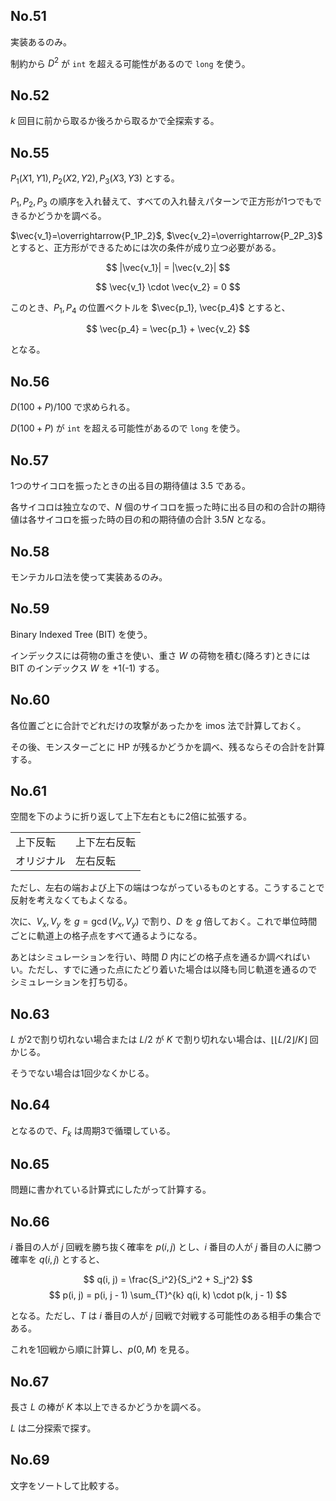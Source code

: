 #+OPTIONS: num:nil author:nil timestamp:nil

#+HTML_HEAD: <link rel="stylesheet" type="text/css" href="http://www.pirilampo.org/styles/readtheorg/css/htmlize.css"/>
#+HTML_HEAD: <link rel="stylesheet" type="text/css" href="http://www.pirilampo.org/styles/readtheorg/css/readtheorg.css"/>

#+HTML_HEAD: <script src="https://ajax.googleapis.com/ajax/libs/jquery/2.1.3/jquery.min.js"></script>
#+HTML_HEAD: <script src="https://maxcdn.bootstrapcdn.com/bootstrap/3.3.4/js/bootstrap.min.js"></script>
#+HTML_HEAD: <script type="text/javascript" src="http://www.pirilampo.org/styles/lib/js/jquery.stickytableheaders.js"></script>
#+HTML_HEAD: <script type="text/javascript" src="http://www.pirilampo.org/styles/readtheorg/js/readtheorg.js"></script>

# Local variables:
# after-save-hook: org-html-export-to-html
# end:

** No.51

実装あるのみ。

制約から $D^2$ が =int= を超える可能性があるので =long= を使う。

** No.52

$k$ 回目に前から取るか後ろから取るかで全探索する。

** No.55

$P_1(X1, Y1), P_2(X2, Y2), P_3(X3, Y3)$ とする。

$P_1,P_2,P_3$ の順序を入れ替えて、すべての入れ替えパターンで正方形が1つでもできるかどうかを調べる。

$\vec{v_1}=\overrightarrow{P_1P_2}$, $\vec{v_2}=\overrightarrow{P_2P_3}$ とすると、正方形ができるためには次の条件が成り立つ必要がある。

\[ |\vec{v_1}| = |\vec{v_2}| \]

\[ \vec{v_1} \cdot \vec{v_2} = 0 \]

このとき、$P_1, P_4$ の位置ベクトルを $\vec{p_1}, \vec{p_4}$ とすると、

\[ \vec{p_4} = \vec{p_1} + \vec{v_2} \]

となる。

** No.56

\(D(100 + P) / 100\) で求められる。

$D (100 + P)$ が =int= を超える可能性があるので =long= を使う。

** No.57

1つのサイコロを振ったときの出る目の期待値は $3.5$ である。

各サイコロは独立なので、$N$ 個のサイコロを振った時に出る目の和の合計の期待値は各サイコロを振った時の目の和の期待値の合計 $3.5N$ となる。

** No.58

モンテカルロ法を使って実装あるのみ。

** No.59

Binary Indexed Tree (BIT) を使う。

インデックスには荷物の重さを使い、重さ $W$ の荷物を積む(降ろす)ときには BIT のインデックス $W$ を +1(-1) する。

** No.60

各位置ごとに合計でどれだけの攻撃があったかを imos 法で計算しておく。

その後、モンスターごとに HP が残るかどうかを調べ、残るならその合計を計算する。

** No.61

空間を下のように折り返して上下左右ともに2倍に拡張する。

|------------+--------------|
| 上下反転   | 上下左右反転 |
| オリジナル | 左右反転     |
|------------+--------------|

ただし、左右の端および上下の端はつながっているものとする。こうすることで反射を考えなくてもよくなる。

次に、$V_x,V_y$ を $g = \gcd(V_x, V_y)$ で割り、$D$ を $g$ 倍しておく。これで単位時間ごとに軌道上の格子点をすべて通るようになる。

あとはシミュレーションを行い、時間 $D$ 内にどの格子点を通るか調べればいい。ただし、すでに通った点にたどり着いた場合は以降も同じ軌道を通るのでシミュレーションを打ち切る。

** No.63

$L$ が2で割り切れない場合または $L/2$ が $K$ で割り切れない場合は、$\lfloor \lfloor L/2 \rfloor /K \rfloor$ 回かじる。

そうでない場合は1回少なくかじる。

** No.64

\begin{align*}
F_{k+3} &= F_{k+2} \oplus F_{k+1} \\
        &= (F_{k+1} \oplus F_{k}) \oplus F_{k+1} \\
        &= (F_{k+1} \oplus F_{k+1}) \oplus F_{k} \\
        &= F_{k}
\end{align*}

となるので、$F_k$ は周期3で循環している。

** No.65

問題に書かれている計算式にしたがって計算する。

** No.66

$i$ 番目の人が $j$ 回戦を勝ち抜く確率を $p(i, j)$ とし、$i$ 番目の人が $j$ 番目の人に勝つ確率を $q(i, j)$ とすると、

\[ q(i, j) = \frac{S_i^2}{S_i^2 + S_j^2} \]
\[ p(i, j) = p(i, j - 1) \sum_{T}^{k} q(i, k) \cdot p(k, j - 1) \]

となる。ただし、$T$ は $i$ 番目の人が $j$ 回戦で対戦する可能性のある相手の集合である。

これを1回戦から順に計算し、$p(0, M)$ を見る。

** No.67

長さ $L$ の棒が $K$ 本以上できるかどうかを調べる。

$L$ は二分探索で探す。

** No.69

文字をソートして比較する。

